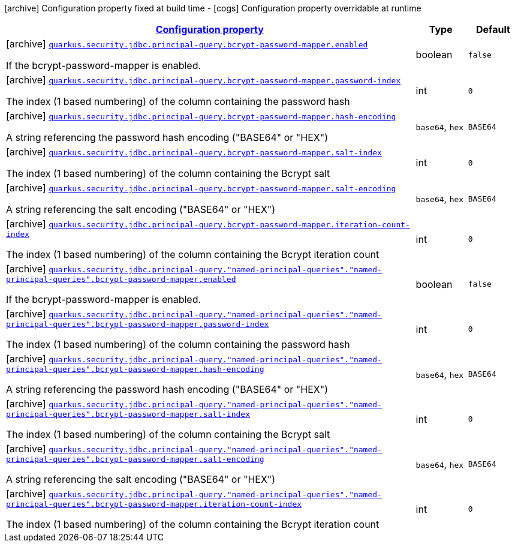 [.configuration-legend]
icon:archive[title=Fixed at build time] Configuration property fixed at build time - icon:cogs[title=Overridable at runtime]️ Configuration property overridable at runtime 

[.configuration-reference, cols="80,.^10,.^10"]
|===

h|[[quarkus-elytron-security-jdbc-bcrypt-password-key-mapper-config_configuration]]link:#quarkus-elytron-security-jdbc-bcrypt-password-key-mapper-config_configuration[Configuration property]
h|Type
h|Default

a|icon:archive[title=Fixed at build time] [[quarkus-elytron-security-jdbc-bcrypt-password-key-mapper-config_quarkus.security.jdbc.principal-query.bcrypt-password-mapper.enabled]]`link:#quarkus-elytron-security-jdbc-bcrypt-password-key-mapper-config_quarkus.security.jdbc.principal-query.bcrypt-password-mapper.enabled[quarkus.security.jdbc.principal-query.bcrypt-password-mapper.enabled]`

[.description]
--
If the bcrypt-password-mapper is enabled.
--|boolean 
|`false`


a|icon:archive[title=Fixed at build time] [[quarkus-elytron-security-jdbc-bcrypt-password-key-mapper-config_quarkus.security.jdbc.principal-query.bcrypt-password-mapper.password-index]]`link:#quarkus-elytron-security-jdbc-bcrypt-password-key-mapper-config_quarkus.security.jdbc.principal-query.bcrypt-password-mapper.password-index[quarkus.security.jdbc.principal-query.bcrypt-password-mapper.password-index]`

[.description]
--
The index (1 based numbering) of the column containing the password hash
--|int 
|`0`


a|icon:archive[title=Fixed at build time] [[quarkus-elytron-security-jdbc-bcrypt-password-key-mapper-config_quarkus.security.jdbc.principal-query.bcrypt-password-mapper.hash-encoding]]`link:#quarkus-elytron-security-jdbc-bcrypt-password-key-mapper-config_quarkus.security.jdbc.principal-query.bcrypt-password-mapper.hash-encoding[quarkus.security.jdbc.principal-query.bcrypt-password-mapper.hash-encoding]`

[.description]
--
A string referencing the password hash encoding ("BASE64" or "HEX")
--|`base64`, `hex` 
|`BASE64`


a|icon:archive[title=Fixed at build time] [[quarkus-elytron-security-jdbc-bcrypt-password-key-mapper-config_quarkus.security.jdbc.principal-query.bcrypt-password-mapper.salt-index]]`link:#quarkus-elytron-security-jdbc-bcrypt-password-key-mapper-config_quarkus.security.jdbc.principal-query.bcrypt-password-mapper.salt-index[quarkus.security.jdbc.principal-query.bcrypt-password-mapper.salt-index]`

[.description]
--
The index (1 based numbering) of the column containing the Bcrypt salt
--|int 
|`0`


a|icon:archive[title=Fixed at build time] [[quarkus-elytron-security-jdbc-bcrypt-password-key-mapper-config_quarkus.security.jdbc.principal-query.bcrypt-password-mapper.salt-encoding]]`link:#quarkus-elytron-security-jdbc-bcrypt-password-key-mapper-config_quarkus.security.jdbc.principal-query.bcrypt-password-mapper.salt-encoding[quarkus.security.jdbc.principal-query.bcrypt-password-mapper.salt-encoding]`

[.description]
--
A string referencing the salt encoding ("BASE64" or "HEX")
--|`base64`, `hex` 
|`BASE64`


a|icon:archive[title=Fixed at build time] [[quarkus-elytron-security-jdbc-bcrypt-password-key-mapper-config_quarkus.security.jdbc.principal-query.bcrypt-password-mapper.iteration-count-index]]`link:#quarkus-elytron-security-jdbc-bcrypt-password-key-mapper-config_quarkus.security.jdbc.principal-query.bcrypt-password-mapper.iteration-count-index[quarkus.security.jdbc.principal-query.bcrypt-password-mapper.iteration-count-index]`

[.description]
--
The index (1 based numbering) of the column containing the Bcrypt iteration count
--|int 
|`0`


a|icon:archive[title=Fixed at build time] [[quarkus-elytron-security-jdbc-bcrypt-password-key-mapper-config_quarkus.security.jdbc.principal-query.-named-principal-queries-.-named-principal-queries-.bcrypt-password-mapper.enabled]]`link:#quarkus-elytron-security-jdbc-bcrypt-password-key-mapper-config_quarkus.security.jdbc.principal-query.-named-principal-queries-.-named-principal-queries-.bcrypt-password-mapper.enabled[quarkus.security.jdbc.principal-query."named-principal-queries"."named-principal-queries".bcrypt-password-mapper.enabled]`

[.description]
--
If the bcrypt-password-mapper is enabled.
--|boolean 
|`false`


a|icon:archive[title=Fixed at build time] [[quarkus-elytron-security-jdbc-bcrypt-password-key-mapper-config_quarkus.security.jdbc.principal-query.-named-principal-queries-.-named-principal-queries-.bcrypt-password-mapper.password-index]]`link:#quarkus-elytron-security-jdbc-bcrypt-password-key-mapper-config_quarkus.security.jdbc.principal-query.-named-principal-queries-.-named-principal-queries-.bcrypt-password-mapper.password-index[quarkus.security.jdbc.principal-query."named-principal-queries"."named-principal-queries".bcrypt-password-mapper.password-index]`

[.description]
--
The index (1 based numbering) of the column containing the password hash
--|int 
|`0`


a|icon:archive[title=Fixed at build time] [[quarkus-elytron-security-jdbc-bcrypt-password-key-mapper-config_quarkus.security.jdbc.principal-query.-named-principal-queries-.-named-principal-queries-.bcrypt-password-mapper.hash-encoding]]`link:#quarkus-elytron-security-jdbc-bcrypt-password-key-mapper-config_quarkus.security.jdbc.principal-query.-named-principal-queries-.-named-principal-queries-.bcrypt-password-mapper.hash-encoding[quarkus.security.jdbc.principal-query."named-principal-queries"."named-principal-queries".bcrypt-password-mapper.hash-encoding]`

[.description]
--
A string referencing the password hash encoding ("BASE64" or "HEX")
--|`base64`, `hex` 
|`BASE64`


a|icon:archive[title=Fixed at build time] [[quarkus-elytron-security-jdbc-bcrypt-password-key-mapper-config_quarkus.security.jdbc.principal-query.-named-principal-queries-.-named-principal-queries-.bcrypt-password-mapper.salt-index]]`link:#quarkus-elytron-security-jdbc-bcrypt-password-key-mapper-config_quarkus.security.jdbc.principal-query.-named-principal-queries-.-named-principal-queries-.bcrypt-password-mapper.salt-index[quarkus.security.jdbc.principal-query."named-principal-queries"."named-principal-queries".bcrypt-password-mapper.salt-index]`

[.description]
--
The index (1 based numbering) of the column containing the Bcrypt salt
--|int 
|`0`


a|icon:archive[title=Fixed at build time] [[quarkus-elytron-security-jdbc-bcrypt-password-key-mapper-config_quarkus.security.jdbc.principal-query.-named-principal-queries-.-named-principal-queries-.bcrypt-password-mapper.salt-encoding]]`link:#quarkus-elytron-security-jdbc-bcrypt-password-key-mapper-config_quarkus.security.jdbc.principal-query.-named-principal-queries-.-named-principal-queries-.bcrypt-password-mapper.salt-encoding[quarkus.security.jdbc.principal-query."named-principal-queries"."named-principal-queries".bcrypt-password-mapper.salt-encoding]`

[.description]
--
A string referencing the salt encoding ("BASE64" or "HEX")
--|`base64`, `hex` 
|`BASE64`


a|icon:archive[title=Fixed at build time] [[quarkus-elytron-security-jdbc-bcrypt-password-key-mapper-config_quarkus.security.jdbc.principal-query.-named-principal-queries-.-named-principal-queries-.bcrypt-password-mapper.iteration-count-index]]`link:#quarkus-elytron-security-jdbc-bcrypt-password-key-mapper-config_quarkus.security.jdbc.principal-query.-named-principal-queries-.-named-principal-queries-.bcrypt-password-mapper.iteration-count-index[quarkus.security.jdbc.principal-query."named-principal-queries"."named-principal-queries".bcrypt-password-mapper.iteration-count-index]`

[.description]
--
The index (1 based numbering) of the column containing the Bcrypt iteration count
--|int 
|`0`

|===
